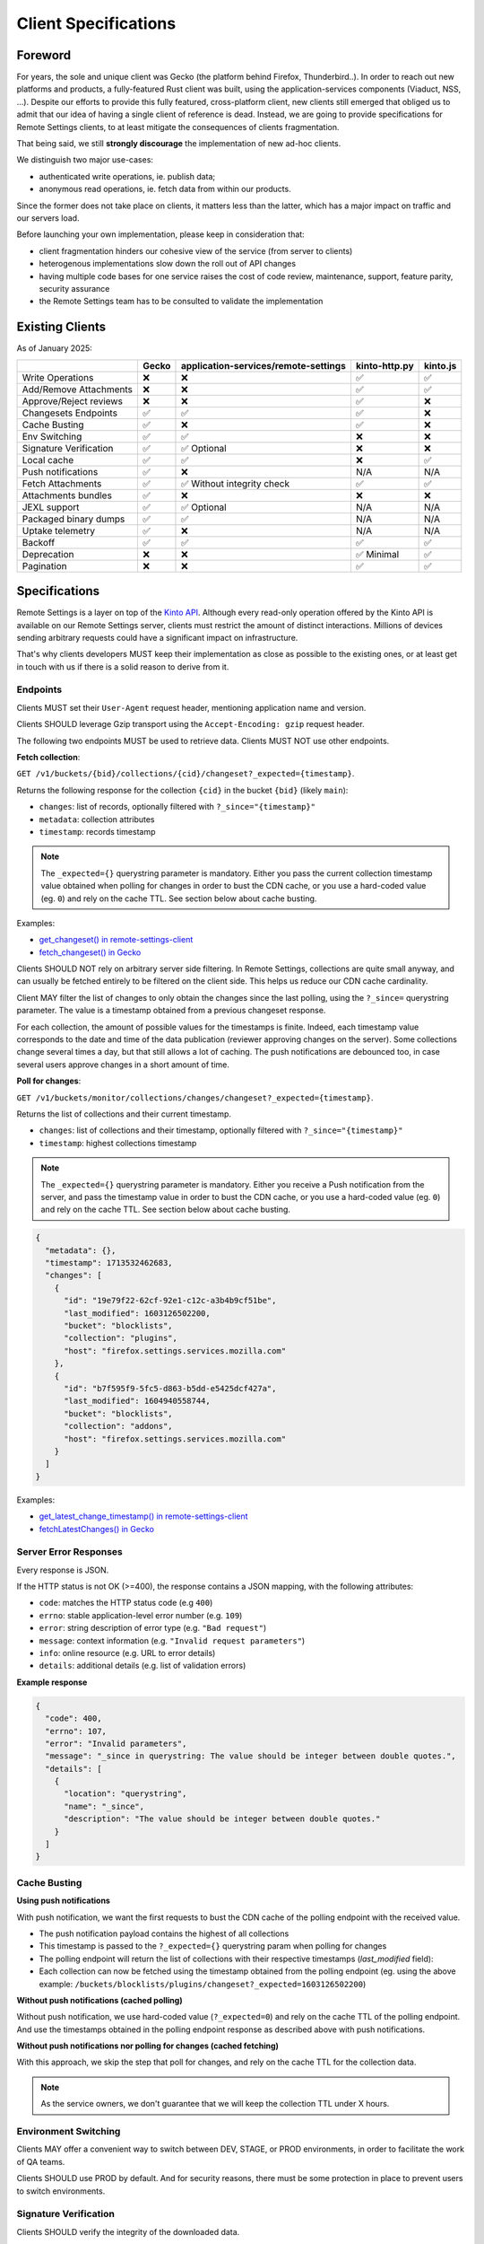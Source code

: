 .. _client-specifications:

Client Specifications
=====================

Foreword
--------

For years, the sole and unique client was Gecko (the platform behind Firefox, Thunderbird..). In order to reach out new platforms and products, a fully-featured Rust client was built, using the application-services components (Viaduct, NSS, ...).
Despite our efforts to provide this fully featured, cross-platform client, new clients still emerged that obliged us to admit that our idea of having a single client of reference is dead.
Instead, we are going to provide specifications for Remote Settings clients, to at least mitigate the consequences of clients fragmentation.

That being said, we still **strongly discourage** the implementation of new ad-hoc clients.

We distinguish two major use-cases:

- authenticated write operations, ie. publish data;
- anonymous read operations, ie. fetch data from within our products.

Since the former does not take place on clients, it matters less than the latter, which has a major impact on traffic and our servers load.

Before launching your own implementation, please keep in consideration that:

* client fragmentation hinders our cohesive view of the service (from server to clients)
* heterogenous implementations slow down the roll out of API changes
* having multiple code bases for one service raises the cost of code review, maintenance, support, feature parity, security assurance
* the Remote Settings team has to be consulted to validate the implementation


Existing Clients
----------------

As of January 2025:

+------------------------+--------+--------------------------------------+---------------+----------+
|                        | Gecko  | application-services/remote-settings | kinto-http.py | kinto.js |
+========================+========+======================================+===============+==========+
| Write Operations       | ❌     | ❌                                   | ✅            | ✅       |
+------------------------+--------+--------------------------------------+---------------+----------+
| Add/Remove Attachments | ❌     | ❌                                   | ✅            | ✅       |
+------------------------+--------+--------------------------------------+---------------+----------+
| Approve/Reject reviews | ❌     | ❌                                   | ✅            | ❌       |
+------------------------+--------+--------------------------------------+---------------+----------+
| Changesets Endpoints   | ✅     | ✅                                   | ✅            | ❌       |
+------------------------+--------+--------------------------------------+---------------+----------+
| Cache Busting          | ✅     | ❌                                   | ✅            | ❌       |
+------------------------+--------+--------------------------------------+---------------+----------+
| Env Switching          | ✅     | ✅                                   | ❌            | ❌       |
+------------------------+--------+--------------------------------------+---------------+----------+
| Signature Verification | ✅     | ✅ Optional                          | ❌            | ❌       |
+------------------------+--------+--------------------------------------+---------------+----------+
| Local cache            | ✅     | ✅                                   | ❌            | ✅       |
+------------------------+--------+--------------------------------------+---------------+----------+
| Push notifications     | ✅     | ❌                                   | N/A           | N/A      |
+------------------------+--------+--------------------------------------+---------------+----------+
| Fetch Attachments      | ✅     | ✅ Without integrity check           | ✅            | ✅       |
+------------------------+--------+--------------------------------------+---------------+----------+
| Attachments bundles    | ✅     | ❌                                   | ❌            | ❌       |
+------------------------+--------+--------------------------------------+---------------+----------+
| JEXL support           | ✅     | ✅ Optional                          | N/A           | N/A      |
+------------------------+--------+--------------------------------------+---------------+----------+
| Packaged binary dumps  | ✅     | ✅                                   | N/A           | N/A      |
+------------------------+--------+--------------------------------------+---------------+----------+
| Uptake telemetry       | ✅     | ❌                                   | N/A           | N/A      |
+------------------------+--------+--------------------------------------+---------------+----------+
| Backoff                | ✅     | ✅                                   | ✅            | ✅       |
+------------------------+--------+--------------------------------------+---------------+----------+
| Deprecation            | ❌     | ❌                                   | ✅ Minimal    | ✅       |
+------------------------+--------+--------------------------------------+---------------+----------+
| Pagination             | ❌     | ❌                                   | ✅            | ✅       |
+------------------------+--------+--------------------------------------+---------------+----------+


Specifications
--------------

Remote Settings is a layer on top of the `Kinto API <https://docs.kinto-storage.org/en/stable/api/1.x/index.html#full-reference>`_. Although every read-only operation offered by the Kinto API is available on our Remote Settings server, clients must restrict the amount of distinct interactions. Millions of devices sending arbitrary requests could have a significant impact on infrastructure.

That's why clients developers MUST keep their implementation as close as possible to the existing ones, or at least get in touch with us if there is a solid reason to derive from it.

Endpoints
'''''''''

Clients MUST set their ``User-Agent`` request header, mentioning application name and version.

Clients SHOULD leverage Gzip transport using the ``Accept-Encoding: gzip`` request header.

The following two endpoints MUST be used to retrieve data. Clients MUST NOT use other endpoints.

**Fetch collection**:

``GET /v1/buckets/{bid}/collections/{cid}/changeset?_expected={timestamp}``.

Returns the following response for the collection ``{cid}`` in the bucket ``{bid}`` (likely ``main``):

- ``changes``: list of records, optionally filtered with ``?_since="{timestamp}"``
- ``metadata``: collection attributes
- ``timestamp``: records timestamp

.. note::

    The ``_expected={}`` querystring parameter is mandatory. Either you pass the current collection timestamp value obtained when polling for changes in order to bust the CDN cache, or you use a hard-coded value (eg. ``0``) and rely on the cache TTL. See section below about cache busting.

Examples:

* `get_changeset() in remote-settings-client <https://github.com/mozilla-services/remote-settings-client/blob/2538d6a07c28a3966b996d52596807df8c37130d/src/client/kinto_http.rs#L108-L128>`_
* `fetch_changeset() in Gecko <https://searchfox.org/mozilla-central/rev/c09764753ea40725eb50decad2c51edecbd33308/services/settings/RemoteSettingsClient.sys.mjs#1187-1209>`_

Clients SHOULD NOT rely on arbitrary server side filtering. In Remote Settings, collections are quite small anyway, and can usually be fetched entirely to be filtered on the client side. This helps us reduce our CDN cache cardinality.

Client MAY filter the list of changes to only obtain the changes since the last polling, using the ``?_since=`` querystring parameter. The value is a timestamp obtained from a previous changeset response.

For each collection, the amount of possible values for the timestamps is finite. Indeed, each timestamp value corresponds to the date and time of the data publication (reviewer approving changes on the server). Some collections change several times a day, but that still allows a lot of caching. The push notifications are debounced too, in case several users approve changes in a short amount of time.


**Poll for changes**:

``GET /v1/buckets/monitor/collections/changes/changeset?_expected={timestamp}``.

Returns the list of collections and their current timestamp.

- ``changes``: list of collections and their timestamp, optionally filtered with ``?_since="{timestamp}"``
- ``timestamp``: highest collections timestamp

.. note::

    The ``_expected={}`` querystring parameter is mandatory. Either you receive a Push notification from the server, and pass the timestamp value in order to bust the CDN cache, or you use a hard-coded value (eg. ``0``) and rely on the cache TTL. See section below about cache busting.

.. code-block:: JSON

    {
      "metadata": {},
      "timestamp": 1713532462683,
      "changes": [
        {
          "id": "19e79f22-62cf-92e1-c12c-a3b4b9cf51be",
          "last_modified": 1603126502200,
          "bucket": "blocklists",
          "collection": "plugins",
          "host": "firefox.settings.services.mozilla.com"
        },
        {
          "id": "b7f595f9-5fc5-d863-b5dd-e5425dcf427a",
          "last_modified": 1604940558744,
          "bucket": "blocklists",
          "collection": "addons",
          "host": "firefox.settings.services.mozilla.com"
        }
      ]
    }

Examples:

* `get_latest_change_timestamp() in remote-settings-client <https://github.com/mozilla-services/remote-settings-client/blob/2538d6a07c28a3966b996d52596807df8c37130d/src/client/kinto_http.rs#L79-L105>`_
* `fetchLatestChanges() in Gecko <https://searchfox.org/mozilla-central/rev/1f27a4022f9f1269d897526c1c892a57743e650c/services/settings/Utils.sys.mjs#376-457>`_


Server Error Responses
''''''''''''''''''''''

Every response is JSON.

If the HTTP status is not OK (>=400), the response contains a JSON mapping, with the following attributes:

- ``code``: matches the HTTP status code (e.g ``400``)
- ``errno``: stable application-level error number (e.g. ``109``)
- ``error``: string description of error type (e.g. ``"Bad request"``)
- ``message``: context information (e.g. ``"Invalid request parameters"``)
- ``info``: online resource (e.g. URL to error details)
- ``details``: additional details (e.g. list of validation errors)

**Example response**

.. code-block:: json

    {
      "code": 400,
      "errno": 107,
      "error": "Invalid parameters",
      "message": "_since in querystring: The value should be integer between double quotes.",
      "details": [
        {
          "location": "querystring",
          "name": "_since",
          "description": "The value should be integer between double quotes."
        }
      ]
    }


Cache Busting
'''''''''''''

**Using push notifications**

With push notification, we want the first requests to bust the CDN cache of the polling endpoint with the received value.

* The push notification payload contains the highest of all collections
* This timestamp is passed to the ``?_expected={}`` querystring param when polling for changes
* The polling endpoint will return the list of collections with their respective timestamps (`last_modified` field):
* Each collection can now be fetched using the timestamp obtained from the polling endpoint (eg. using the above example: ``/buckets/blocklists/plugins/changeset?_expected=1603126502200``)

.. image:: images/client-specifications-cache-bust.png

.. https://mermaid-js.github.io/mermaid-live-editor/
.. sequenceDiagram
..     participant Remote Settings
..     participant Push Server
..     participant CDN
..     participant Client
..     Remote Settings->>Push Server: Publish [timestamp]
..     Push Server->>Client: Broadcast [timestamp]
..     Client->>+CDN: Poll changes [timestamp]
..     CDN->>Remote Settings: Cache miss|hit [url]
..     Remote Settings-->>CDN:
..     CDN-->>-Client: Modified collections [Array[timestamp]]
..     Client->>+CDN: Fetch collection changeset [timestamp]
..     CDN->>Remote Settings: Cache miss|hit [url]
..     Remote Settings-->>CDN:
..     CDN-->>-Client: Changeset [data, metadata, timestamp]


**Without push notifications (cached polling)**

Without push notification, we use hard-coded value  (``?_expected=0``) and rely on the cache TTL of the polling endpoint.
And use the timestamps obtained in the polling endpoint response as described above with push notifications.

.. image:: images/client-specifications-cache-poll.png

.. https://mermaid-js.github.io/mermaid-live-editor/
.. sequenceDiagram
..     participant Remote Settings

..     participant CDN
..     participant Client

..     Client->>+CDN: Poll changes [timestamp=0]
..     CDN->>Remote Settings: TTL expired|hit [url]
..     Remote Settings-->>CDN:
..     CDN-->>-Client: Modified collections [Array[timestamp]]
..     Client->>+CDN: Fetch collection changeset [timestamp]
..     CDN->>Remote Settings: Cache miss|hit [url]
..     Remote Settings-->>CDN:
..     CDN-->>-Client: Changeset [data, metadata, timestamp]


**Without push notifications nor polling for changes (cached fetching)**

With this approach, we skip the step that poll for changes, and rely on the cache TTL for the collection data.

.. image:: images/client-specifications-cache-ttl.png

.. https://mermaid-js.github.io/mermaid-live-editor/
.. sequenceDiagram
..     participant Remote Settings

..     participant CDN
..     participant Client

..     Client->>+CDN: Fetch collection changeset [timestamp=0]
..     CDN->>Remote Settings: TTL expired|hit [url]
..     Remote Settings-->>CDN:
..     CDN-->>-Client: Changeset [data, metadata, timestamp]

.. note::

    As the service owners, we don't guarantee that we will keep the collection TTL under X hours.

Environment Switching
'''''''''''''''''''''

Clients MAY offer a convenient way to switch between DEV, STAGE, or PROD environments, in order to facilitate the work of QA teams.

Clients SHOULD use PROD by default. And for security reasons, there must be some protection in place to prevent users to switch environments.


Signature Verification
''''''''''''''''''''''

Clients SHOULD verify the integrity of the downloaded data.

Signature verification allows to guarantee:

- authenticity (+integrity) of data obtained from the server;
- that client local data was not tempered between two syncs.

.. note::

    Although Gecko on desktop is not exposed to the same risks as on mobile where applications and data are jailed, verifying signatures is a keystone in the chain of trust for data that we pull from remote servers.

.. image:: images/client-specifications-signature-verification.png
   :width: 50%

.. https://mermaid-js.github.io/mermaid-live-editor/
.. graph TD
..     0[Sync] --> |diff + signature| pull;
..     pull[Pull changes] --> merge[Merge with local]
..     merge --> valid{Is signature valid?};
..     valid -->|Yes| Success;
..     valid -->|No| clear[“factory reset“ <br>#40;clear or binary data#41;];
..     clear --> retry{Already<br>retried?};
..     retry --> |No| 0;
..     retry --> |Yes| Failure;
..     style 0 fill:#00ff00;
..     style Success fill:#00ff00;
..     style Failure fill:#ff0000;


Signature validation steps are:

- Download the certificates chain provided from the ``x5u`` URL in metadata, and parse the PEM bytes as DER-encoded X.509 Certificate
- Verify the certificates chain:

  1. each certificate must be valid at the current date
  2. each child signature must match its parent's public key for each pair in the chain
  3. root certificate must match hard-coded value

- Verify that the subject alternate name of the chain's end-entity (leaf) certificate matches the ``signer_id`` provided in metadata
- For each entry in the ``signatures`` field of the metadata, use the chain's end-entity (leaf) certificate to verify that the ``signature`` value matches the contents of the local data:

  1. Serialize the local data ``{"data": records_sorted_by_id, "last_modified": timestamp}`` using `Canonical JSON <https://github.com/mozilla-services/canonicaljson-rs>`_
  2. The message to verify is the concatenation of ``Content-Signature:\x00 + serialized_data``
  3. Decode the base64 ``signature`` string provided in metadata (using URL safe)
  4. Verify using the leaf certificate public key that the message matches the decoded signature using the `ECDSA_P384_SHA384_FIXED` algorithm
  5. If signature is invalid, try with the next entry in the list

Examples with 3rd party crypto library:

- `In Rust from scratch using Ring <https://github.com/mozilla-services/remote-settings-client/blob/2538d6a07c28a3966b996d52596807df8c37130d/src/client/signatures/ring_verifier.rs#L19-L136>`_
- `In Python, using cryptography <https://github.com/mozilla-services/python-autograph-utils/blob/95ddfddb39f25b8c9661deafb2cea4f9f71c66f1/src/autograph_utils/__init__.py#L279-L320>`_

Clients embedded in products SHOULD use NSS (true in ~2023), and its high level API for signature verification.

Examples with Mozilla NSS:

- `_validateCollectionSignature() in Gecko client <https://searchfox.org/mozilla-central/rev/058ab60e5020d7c5c98cf82d298aa84626e0cd79/services/settings/RemoteSettingsClient.sys.mjs#994-1022>`_
- `Verification Trait in Remote Settings client <https://github.com/mozilla-services/remote-settings-client/blob/2538d6a07c28a3966b996d52596807df8c37130d/src/client/signatures/rc_crypto_verifier.rs#L14-L33>`_


Local State
'''''''''''

Clients MAY have a local state and copy of the data, in order to limit the amount of data to fetch from the server.

The local state SHOULD contain the timestamp of the last successful fetch, to be provided in the ``?_since=`` filter on the next call. The deleted records are then returned in the form of *tombstones* (``{"id": "xyz", "deleted": true}``), which MUST be removed from local copy. Created and updated records are returned in the same form and MUST be upserted in local copy.

Examples:

- `importChanges() in Gecko <https://searchfox.org/mozilla-central/rev/d23849dd6d83edbe681d3b4828700256ea34a654/services/settings/Database.sys.mjs#79-161>`_
- `merge_changes() in Remote Settings client <https://github.com/mozilla-services/remote-settings-client/blob/2538d6a07c28a3966b996d52596807df8c37130d/src/client.rs#L832-L849>`_


Attachments
'''''''''''

The attachments base URL is obtained on the root URL of the server:

``GET /v1/``

Returns the metadata of the server.

- ``capabilities.attachments.base_url``: the base URL for attachments with a trailing ``/``

Records with an attachment have the necessary metadata to download and verify it.

- ``attachment.location``: path to the attachment, to be concatenated with the ``base_url``
- ``attachment.hash``: SHA-256 of the file
- ``attachment.size``: size of the file in bytes

Clients SHOULD verify the size and hash of their downloaded copy in order to implement our security model and guarantee integrity and authenticity of CDN content.

Examples:

* `fetch_attachment() in remote-settings-client <https://github.com/mozilla-services/remote-settings-client/blob/2538d6a07c28a3966b996d52596807df8c37130d/src/client.rs#L645-L718>`_
* `fetchAttachment() in Gecko <https://searchfox.org/mozilla-central/rev/1f27a4022f9f1269d897526c1c892a57743e650c/services/settings/Attachments.sys.mjs#198-314>`_


Attachments bundles
'''''''''''''''''''

For collections where attachments bundling is enabled, the clients can download a Zip bundle:

``GET {{ attachments.base_url }}/bundles/{{ bucket }}--{{ collection }}.zip``

It returns a Zip with the attachment files and their metadata, and can be used to fill the local attachment cache using a single network request.

Filenames are:

- ``{record[id]}`` for the attachment binary data
- ``{record[id]}.meta.json`` for the metadata

.. note::

    In order to avoid facing a 404 when pulling the bundle, and know in advance whether a collection has a bundle available,
    check the ``attachment.bundle`` field in the collection ``metadata`` (eg. from the changeset endpoint).

    .. code-block::

        $ curl -s "$SERVER/buckets/security-state/collections/intermediates/changeset?_expected=0" | jq .metadata.attachment.bundle
        true

Examples:

* `cacheAll() in Gecko <https://searchfox.org/mozilla-central/rev/e968519d806b140c402c3b3932cd5f6cd7cc42ac/services/settings/Attachments.sys.mjs#181-273>`_


Push Notifications
''''''''''''''''''

Clients MAY listen to push notifications from and initiate synchronizations when a payload is received.

The broadcast ID is ``"remote-settings/monitor_changes"`` and the PROD server ``wss://push.services.mozilla.com``.

The payload contains the highest timestamp of all collections as quoted string (ie. ETag). See the *Cache busting* section on how to use the received timestamp.

Examples:

* `Push timestamp Telescope check in Python <https://github.com/mozilla-services/telescope/blob/364f3c6865e56e6c3914cc4139ba977de4bcb03f/checks/remotesettings/push_timestamp.py#L27-L40>`_


Uptake Telemetry
''''''''''''''''

Clients MAY report the status of the synchronization:

- ``up-to-date``
- ``success``
- ``error``

See additional statuses in `Desktop clients <https://searchfox.org/mozilla-central/rev/45d6f8bf028e049f812aa26dced565d50068af5d/services/common/uptake-telemetry.sys.mjs#76-108>`_.

Clients MAY report synchronization status for the following sources:

- ``"settings-sync"``: as a global synchronization status
- ``"settings-changes-monitoring"``: for polling from ``monitor/changes``
- ``{bucket}/{id}``: for the synchronization of a single collection

Clients MAY attach additional information like:

- ``duration``: duration of synchronization in milliseconds
- ``timestamp``: current timestamp value
- ``trigger``: what triggered the synchronization (``startup``, ``timer``, ``broadcast``, ``manual``)
- ``errorName``: an error identifier, such as the exception class name


Backoff Headers
'''''''''''''''

As owners of the backend, we want to be able to tell clients to gently delay their hits on the server.

Client MUST honour the wait interval in seconds set in the ``Backoff`` response headers.

Examples:

* `ensure_no_backoff() in application-services/remote-settings <https://github.com/mozilla/application-services/blob/94d15144656f2fa49e3de385bb1ec07da446d6e4/components/remote_settings/src/client.rs#L171-L186>`_
* `pollChanges() in Gecko <https://searchfox.org/mozilla-central/rev/058ab60e5020d7c5c98cf82d298aa84626e0cd79/services/settings/Utils.sys.mjs#443-448>`_


Deprecation Headers
'''''''''''''''''''

Client SHOULD react on deprecation headers. Ideally make it visible to the final users that the version of their product is relying on a service that is going away.

When enabled, the server sends a ``Alert`` header with a JSON serialized value, that contains extra-information (eg. ``message``, ``url``).

Examples:

* `_checkForDeprecationHeader() in kinto.js <https://github.com/Kinto/kinto.js/blob/b285f258b08c2a5e0650289bb47f7b612af149bd/src/http/http.ts#L216-L232>`_

Documentation:

* `API Docs <https://docs.kinto-storage.org/en/stable/api/1.x/deprecation.html>`_
